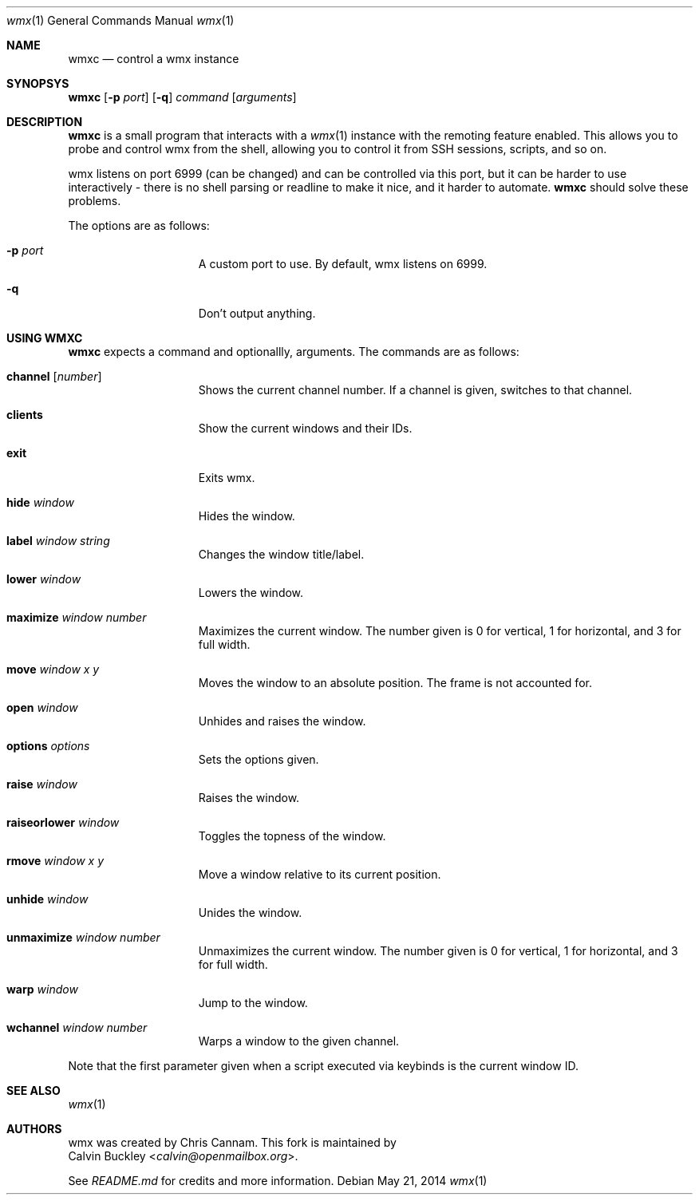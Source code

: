 .Dd $Mdocdate: May 21 2014 $
.Dt wmx 1
.Os
.Sh NAME
.Nm wmxc
.Nd control a wmx instance
.Sh SYNOPSYS
.Nm
.Op Fl p Ar port
.Op Fl q
.Ar command
.Op Ar arguments
.Sh DESCRIPTION
.Nm
is a small program that interacts with a 
.Xr wmx 1 
instance with the remoting feature enabled. This allows you to probe
and control wmx from the shell, allowing you to control it from SSH
sessions, scripts, and so on.
.Pp
wmx listens on port 6999 (can be changed) and can be controlled via
this port, but it can be harder to use interactively - there is no
shell parsing or readline to make it nice, and it harder to automate.
.Nm
should solve these problems.
.Pp
The options are as follows:
.Bl -tag -offset -indent
.It Fl p Ar port
A custom port to use. By default, wmx listens on 6999.
.It Fl q
Don't output anything.
.El
.Sh USING WMXC
.Nm
expects a command and optionallly, arguments. The commands are as follows:
.Bl -tag -offset -indent
.It Ic channel Op Ar number
Shows the current channel number. If a channel is given, switches to that channel.
.It Ic clients
Show the current windows and their IDs.
.It Ic exit
Exits wmx.
.It Ic hide Ar window
Hides the window.
.It Ic label Ar window Ar string
Changes the window title/label.
.It Ic lower Ar window
Lowers the window.
.It Ic maximize Ar window Ar number
Maximizes the current window. The number given is 0 for vertical, 1 for horizontal,
and 3 for full width.
.It Ic move Ar window Ar x Ar y
Moves the window to an absolute position. The frame is not accounted for.
.It Ic open Ar window
Unhides and raises the window.
.It Ic options Ar options
Sets the options given.
.It Ic raise Ar window
Raises the window.
.It Ic raiseorlower Ar window
Toggles the topness of the window.
.It Ic rmove Ar window Ar x Ar y
Move a window relative to its current position.
.It Ic unhide Ar window
Unides the window.
.It Ic unmaximize Ar window Ar number
Unmaximizes the current window. The number given is 0 for vertical, 1 for horizontal,
and 3 for full width.
.It Ic warp Ar window 
Jump to the window.
.It Ic wchannel Ar window Ar number
Warps a window to the given channel.
.El
.Pp
Note that the first parameter given when a script executed via keybinds is the current
window ID.
.Sh SEE ALSO
.Xr wmx 1 
.El
.Sh AUTHORS
wmx was created by 
.An Chris Cannam .
This fork is maintained by
.An Calvin Buckley Aq Mt calvin@openmailbox.org .
.Pp
See
.Pa README.md
for credits and more information.
